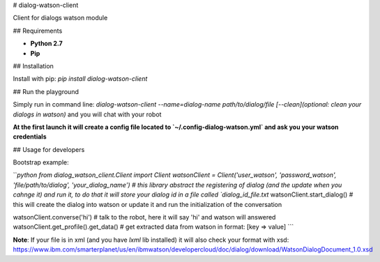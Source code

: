# dialog-watson-client

Client for dialogs watson module

## Requirements

- **Python 2.7**
- **Pip**

## Installation

Install with pip: `pip install dialog-watson-client`

## Run the playground

Simply run in command line: `dialog-watson-client --name=dialog-name path/to/dialog/file [--clean](optional: clean your dialogs in watson)` and you will chat with your robot

**At the first launch it will create a config file located to `~/.config-dialog-watson.yml` and ask you your watson credentials**

## Usage for developers

Bootstrap example:

```python
from dialog_watson_client.Client import Client
watsonClient = Client('user_watson', 'password_watson', 'file/path/to/dialog', 'your_dialog_name') # this library abstract the registering of dialog (and the update when you cahnge it) and run it, to do that it will store your dialog id in a file called `dialog_id_file.txt`
watsonClient.start_dialog() # this will create the dialog into watson or update it and run the initialization of the conversation

watsonClient.converse('hi') # talk to the robot, here it will say 'hi' and watson will answered
watsonClient.get_profile().get_data() # get extracted data from watson in format: [key => value]
```

**Note**: If your file is in xml (and you have `lxml` lib installed) it will also check your format with xsd: https://www.ibm.com/smarterplanet/us/en/ibmwatson/developercloud/doc/dialog/download/WatsonDialogDocument_1.0.xsd

